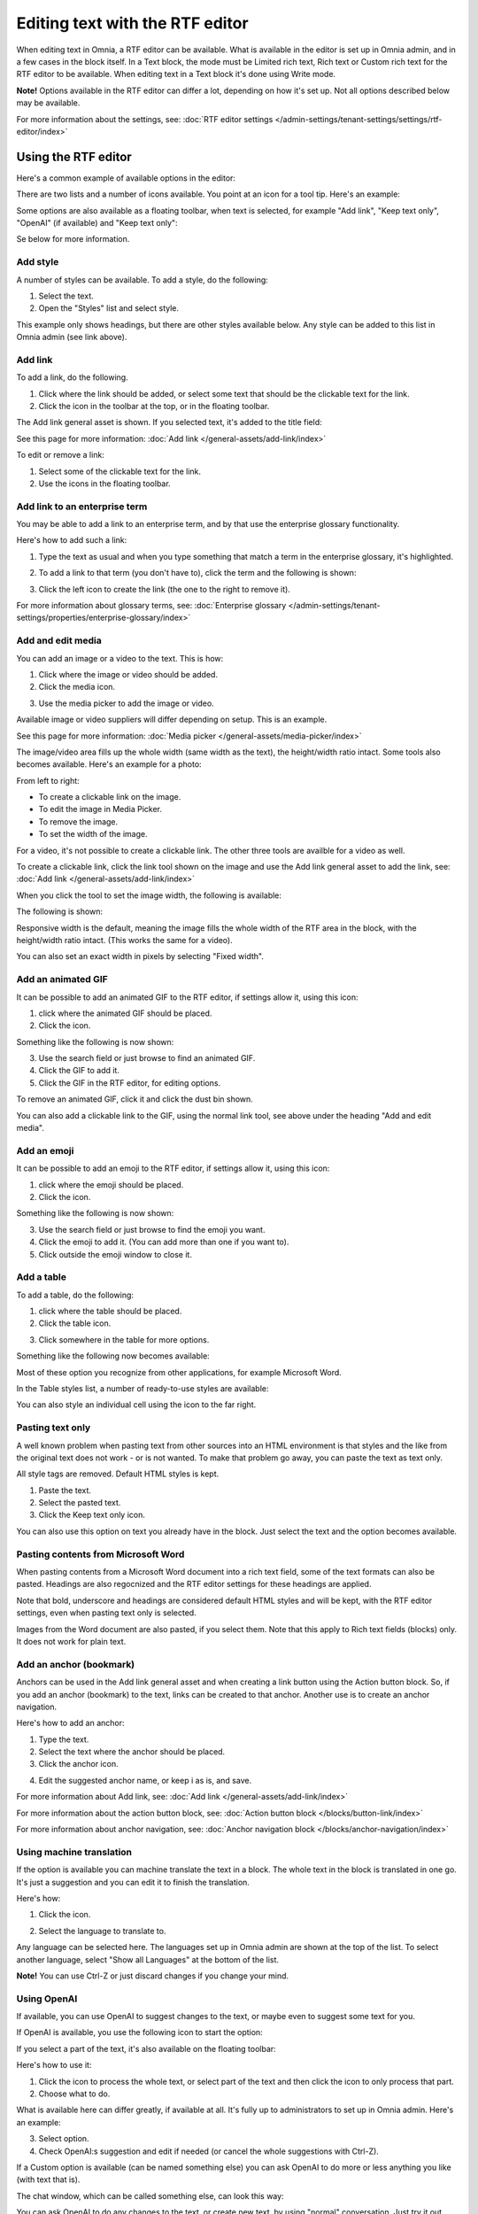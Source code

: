 Editing text with the RTF editor
=====================================

When editing text in Omnia, a RTF editor can be available. What is available in the editor is set up in Omnia admin, and in a few cases in the block itself. In a Text block, the mode must be Limited rich text, Rich text or Custom rich text for the RTF editor to be available. When editing text in a Text block it's done using Write mode.

**Note!** Options available in the RTF editor can differ a lot, depending on how it's set up. Not all options described below may be available.

For more information about the settings, see: :doc:`RTF editor settings </admin-settings/tenant-settings/settings/rtf-editor/index>`

Using the RTF editor
**********************
Here's a common example of available options in the editor:

.. image:: rtf-editor-all-options-76.png

There are two lists and a number of icons available. You point at an icon for a tool tip. Here's an example:

.. image:: rtf-editor-all-tooltip-76.png

Some options are also available as a floating toolbar, when text is selected, for example "Add link", "Keep text only", "OpenAI" (if available) and "Keep text only":

.. image:: rtf-editor-all-floating-76.png

Se below for more information.

Add style
---------------
A number of styles can be available. To add a style, do the following:

1. Select the text.
2. Open the "Styles" list and select style.

.. image:: rtf-editor-all-style-76.png

This example only shows headings, but there are other styles available below. Any style can be added to this list in Omnia admin (see link above).

Add link
----------
To add a link, do the following.

1. Click where the link should be added, or select some text that should be the clickable text for the link.
2. Click the icon in the toolbar at the top, or in the floating toolbar.

.. image:: rtf-editor-all-link-76.png

The Add link general asset is shown. If you selected text, it's added to the title field:

.. image:: rtf-editor-all-link-title-76.png

See this page for more information: :doc:`Add link </general-assets/add-link/index>`

To edit or remove a link:

1. Select some of the clickable text for the link.
2. Use the icons in the floating toolbar.

Add link to an enterprise term
-------------------------------
You may be able to add a link to an enterprise term, and by that use the enterprise glossary functionality.

Here's how to add such a link:

1. Type the text as usual and when you type something that match a term in the enterprise glossary, it's highlighted.

.. image:: rtf-editor-glossary-aware-highlight-76.png

2. To add a link to that term (you don't have to), click the term and the following is shown:

.. image:: rtf-editor-glossary-aware-highlight-icons-76.png

3. Click the left icon to create the link (the one to the right to remove it).

For more information about glossary terms, see: :doc:`Enterprise glossary </admin-settings/tenant-settings/properties/enterprise-glossary/index>`

Add and edit media
--------------------
You can add an image or a video to the text. This is how:

1. Click where the image or video should be added.
2. Click the media icon.

.. image:: rtf-add-image-76.png

3. Use the media picker to add the image or video.

.. image:: rtf-add-image-media-picker-76.png

Available image or video suppliers will differ depending on setup. This is an example.

See this page for more information: :doc:`Media picker </general-assets/media-picker/index>`

The image/video area fills up the whole width (same width as the text), the height/width ratio intact. Some tools also becomes available. Here's an example for a photo:

.. image:: what-the-heck-76.png

From left to right:

+ To create a clickable link on the image.
+ To edit the image in Media Picker.
+ To remove the image.
+ To set the width of the image.

For a video, it's not possible to create a clickable link. The other three tools are availble for a video as well.

To create a clickable link, click the link tool shown on the image and use the Add link general asset to add the link, see: :doc:`Add link </general-assets/add-link/index>`

When you click the tool to set the image width, the following is available:

.. image:: rtf-add-image-tools-width-1-76.png

The following is shown:

.. image:: rtf-add-image-tools-width-2-76.png

Responsive width is the default, meaning the image fills the whole width of the RTF area in the block, with the height/width ratio intact. (This works the same for a video).

You can also set an exact width in pixels by selecting "Fixed width". 

Add an animated GIF
---------------------
It can be possible to add an animated GIF to the RTF editor, if settings allow it, using this icon:

.. image:: rtf-animated-gif-icon-76.png

1. click where the animated GIF should be placed.
2. Click the icon.

Something like the following is now shown:

.. image:: rtf-animated-gif-select-76.png

3. Use the search field or just browse to find an animated GIF.
4. Click the GIF to add it.
5. Click the GIF in the RTF editor, for editing options.

To remove an animated GIF, click it and click the dust bin shown.

You can also add a clickable link to the GIF, using the normal link tool, see above under the heading "Add and edit media". 

Add an emoji
---------------------
It can be possible to add an emoji to the RTF editor, if settings allow it, using this icon:

.. image:: rtf-emoticon-icon-76.png

1. click where the emoji should be placed.
2. Click the icon.

Something like the following is now shown:

.. image:: rtf-emoticon-select-76.png

3. Use the search field or just browse to find the emoji you want.
4. Click the emoji to add it. (You can add more than one if you want to).
5. Click outside the emoji window to close it.

Add a table
------------
To add a table, do the following:

1. click where the table should be placed.
2. Click the table icon.

.. image:: rtf-editor-table-76.png

3. Click somewhere in the table for more options.

Something like the following now becomes available:

.. image:: rtf-editor-table-edits-76.png

Most of these option you recognize from other applications, for example Microsoft Word.

In the Table styles list, a number of ready-to-use styles are available:

.. image:: rtf-editor-table-edits-table-styles-76.png

You can also style an individual cell using the icon to the far right.

.. image:: rtf-editor-table-edits-cell-style-76.png

Pasting text only
-------------------
A well known problem when pasting text from other sources into an HTML environment is that styles and the like from the original text does not work - or is not wanted. To make that problem go away, you can paste the text as text only.

All style tags are removed. Default HTML styles is kept.

1. Paste the text.
2. Select the pasted text.
3. Click the Keep text only icon.

.. image:: rtf-editor-test-only-76.png

You can also use this option on text you already have in the block. Just select the text and the option becomes available.

Pasting contents from Microsoft Word
-------------------------------------
When pasting contents from a Microsoft Word document into a rich text field, some of the text formats can also be pasted. Headings are also regocnized and the RTF editor settings for these headings are applied. 

Note that bold, underscore and headings are considered default HTML styles and will be kept, with the RTF editor settings, even when pasting text only is selected.

Images from the Word document are also pasted, if you select them. Note that this apply to Rich text fields (blocks) only. It does not work for plain text.

Add an anchor (bookmark)
---------------------------
Anchors can be used in the Add link general asset and when creating a link button using the Action button block. So, if you add an anchor (bookmark) to the text, links can be created to that anchor. Another use is to create an anchor navigation.

Here's how to add an anchor:

1. Type the text.
2. Select the text where the anchor should be placed.
3. Click the anchor icon.

.. image:: anchor-icon-76.png

4. Edit the suggested anchor name, or keep i as is, and save.

.. image:: anchor-name-76.png

For more information about Add link, see: :doc:`Add link </general-assets/add-link/index>`

For more information about the action button block, see: :doc:`Action button block </blocks/button-link/index>`

For more information about anchor navigation, see: :doc:`Anchor navigation block </blocks/anchor-navigation/index>` 

Using machine translation
---------------------------
If the option is available you can machine translate the text in a block. The whole text in the block is translated in one go. It's just a suggestion and you can edit it to finish the translation. 

Here's how:

1. Click the icon.

.. image:: rtf-editor-machine-translation-76.png

2. Select the language to translate to.

.. image:: machine-translation-select-language-76.png

Any language can be selected here. The languages set up in Omnia admin are shown at the top of the list. To select another language, select "Show all Languages" at the bottom of the list.

.. image:: machine-translation-select-language-all-76.png

**Note!** You can use Ctrl-Z or just discard changes if you change your mind.

Using OpenAI
-----------------
If available, you can use OpenAI to suggest changes to the text, or maybe even to suggest some text for you.

If OpenAI is available, you use the following icon to start the option:

.. image:: openai-icon-76.png

If you select a part of the text, it's also available on the floating toolbar:

.. image:: openai-icon-floating-76.png

Here's how to use it:

1. Click the icon to process the whole text, or select part of the text and then click the icon to only process that part.
2. Choose what to do.

What is available here can differ greatly, if available at all. It's fully up to administrators to set up in Omnia admin. Here's an example:

.. image:: openai-options-76.png

3. Select option.
4. Check OpenAI:s suggestion and edit if needed (or cancel the whole suggestions with Ctrl-Z).

If a Custom option is available (can be named something else) you can ask OpenAI to do more or less anything you like (with text that is).

The chat window, which can be called something else, can look this way:

.. image:: openai-chat-76.png

You can ask OpenAI to do any changes to the text, or create new text, by using "normal" conversation. Just try it out, what will be saved is totally up to you.

In this example the author wanted to write some text about how relaxing fishing can be and wanted some suggestions. 

.. image:: openai-chat-example-76.png

The author then copied bits and pieces of the text en edited it to the description he or she wanted.

HTML
------
If it's available, you can work with the HTML code, if you know how. When you click the icon a separate window is opened, where you do your HTML work.

.. image:: rtf-editor-html-76.png

The window where you can edit the HTML code can look something like this:

.. image:: rtf-editor-edit-html-76.png

Just save when you're done and you will be returned to the RTF editor.

